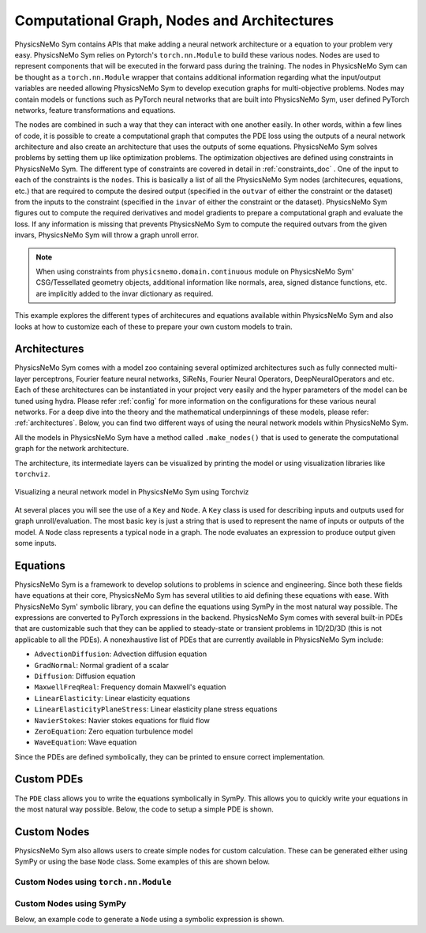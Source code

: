 .. _nodes_doc:

Computational Graph, Nodes and Architectures 
===============================================

PhysicsNeMo Sym contains APIs that make adding a neural network architecture or a equation to your problem very easy. 
PhysicsNeMo Sym relies on Pytorch's ``torch.nn.Module`` to build these various nodes. Nodes are used to represent components that will be executed in the forward pass
during the training. The nodes in PhysicsNeMo Sym can be thought as a ``torch.nn.Module`` wrapper that contains additional information regarding what the input/output 
variables are needed allowing PhysicsNeMo Sym to develop execution graphs for multi-objective problems. Nodes may contain models or functions such as PyTorch neural networks that
are built into PhysicsNeMo Sym, user defined PyTorch networks, feature transformations and equations. 

The nodes are combined in such a way that they can interact with one another easily. In other words, within a few lines of code, it is possible to 
create a computational graph that computes the PDE loss using the outputs of a neural network architecture and also create an architecture that uses 
the outputs of some equations. PhysicsNeMo Sym solves problems by setting them up like optimization problems. The optimization objectives are defined using 
constraints in PhysicsNeMo Sym. The different type of constraints are covered in detail in :ref:`constraints_doc` . One of the input to each of the constraints is the ``nodes``.
This is basically a list of all the PhysicsNeMo Sym nodes (architecures, equations, etc.) that are required to compute the desired output (specified in the ``outvar`` of either 
the constraint or the dataset) from the inputs to the constraint (specified in the ``invar`` of either the constraint or the dataset). PhysicsNeMo Sym figures out to compute the 
required derivatives and model gradients to prepare a computational graph and evaluate the loss. If any information is missing that prevents PhysicsNeMo Sym to compute the required 
outvars from the given invars, PhysicsNeMo Sym will throw a graph unroll error. 

.. note::
   When using constraints from ``physicsnemo.domain.continuous`` module on PhysicsNeMo Sym' CSG/Tessellated geometry objects, additional information like normals, area, signed distance functions,
   etc. are implicitly added to the invar dictionary as required. 


This example explores the different types of architecures and equations available within PhysicsNeMo Sym and also looks at how 
to customize each of these to prepare your own custom models to train. 


Architectures
-------------

PhysicsNeMo Sym comes with a model zoo containing several optimized architectures such as fully connected multi-layer perceptrons, Fourier feature neural networks, SiReNs, Fourier Neural Operators, 
DeepNeuralOperators and etc. Each of these architectures can be instantiated in your project very easily and the hyper parameters of the model can be tuned using hydra. 
Please refer :ref:`config` for more information on the configurations for these various neural networks. 
For a deep dive into the theory and the mathematical underpinnings of these models, please refer: :ref:`architectures`. 
Below, you can find two different ways of using the neural network models within PhysicsNeMo Sym. 

All the models in PhysicsNeMo Sym have a method called ``.make_nodes()`` that is used to generate the computational graph for the network architecture. 

The architecture, its intermediate layers can be visualized by printing the model or using visualization libraries like ``torchviz``. 

.. code-block:: python
   :caption: Architecture node in PhysicsNeMo Sym

   from physicsnemo.sym.models.fully_connected import FullyConnectedArch
   from physicsnemo.sym.key import Key
   
   u_net = FullyConnectedArch(
       input_keys=[Key("x")], output_keys=[Key("u")], nr_layers=3, layer_size=32
   )
   
   # visualize the network
   print(u_net)

   # graphically visualize the PyTorch execution graph # NOTE: Requires installing torchviz library: https://pypi.org/project/torchviz/
   import torch
   from torchviz import make_dot
    
   # pass dummy data through the model 
   data_out = u_net({"x": (torch.rand(10, 1)),})
   make_dot(data_out["u"], params=dict(u_net.named_parameters())).render("u_network", format="png")


.. figure:: ../notebook/u_network.png
   :alt: Visualizing a neural network model in PhysicsNeMo Sym using Torchviz
   :width: 80.0%
   :align: center

   Visualizing a neural network model in PhysicsNeMo Sym using Torchviz


At several places you will see the use of a ``Key`` and ``Node``. A ``Key`` class is used for describing inputs and outputs used for graph unroll/evaluation. The most basic key is just a string that is used 
to represent the name of inputs or outputs of the model. A ``Node`` class represents a typical node in a graph. The node evaluates an expression to produce output given some inputs.  


Equations
---------

PhysicsNeMo Sym is a framework to develop solutions to problems in science and engineering. Since both these fields have equations at their core, PhysicsNeMo Sym has several utilities to aid 
defining these equations with ease. With PhysicsNeMo Sym' symbolic library, you can define the equations using SymPy in the most natural way possible. The expressions are converted to PyTorch 
expressions in the backend. PhysicsNeMo Sym comes with several built-in PDEs that are customizable such that they can be applied to steady-state or transient problems in 1D/2D/3D (this is not applicable
to all the PDEs). A nonexhaustive list of PDEs that are currently available in PhysicsNeMo Sym include:

* ``AdvectionDiffusion``: Advection diffusion equation
* ``GradNormal``: Normal gradient of a scalar 
* ``Diffusion``: Diffusion equation
* ``MaxwellFreqReal``: Frequency domain Maxwell's equation
* ``LinearElasticity``: Linear elasticity equations
* ``LinearElasticityPlaneStress``: Linear elasticity plane stress equations
* ``NavierStokes``: Navier stokes equations for fluid flow
* ``ZeroEquation``: Zero equation turbulence model 
* ``WaveEquation``: Wave equation


Since the PDEs are defined symbolically, they can be printed to ensure correct implementation.

.. code-block:: python
   :caption: Equations in PhysicsNeMo Sym

   >>> from physicsnemo.sym.eq.pdes.navier_stokes import NavierStokes

   >>> ns = NavierStokes(nu=0.01, rho=1, dim=2)
   >>> ns.pprint()
     continuity: u__x + v__y
     momentum_x: u*u__x + v*u__y + p__x + u__t - 0.01*u__x__x - 0.01*u__y__y
     momentum_y: u*v__x + v*v__y + p__y + v__t - 0.01*v__x__x - 0.01*v__y__y


Custom PDEs
-----------

The ``PDE`` class allows you to write the equations symbolically in SymPy. This allows you to quickly write your equations in the most natural way possible. 
Below, the code to setup a simple PDE is shown. 

.. code-block:: python
   :caption: Custom equations in PhysicsNeMo Sym

   from sympy import Symbol, Number, Function
   from physicsnemo.sym.eq.pde import PDE
   
   class CustomPDE(PDE):
       def __init__(self, f=1.0):
           # coordinates
           x = Symbol("x")
   
           # make input variables
           input_variables = {"x": x}
   
           # make u function
           u = Function("u")(*input_variables)
   
           # source term
           if type(f) is str:
               f = Function(f)(*input_variables)
           elif type(f) in [float, int]:
               f = Number(f)
   
           # set equations
           self.equations = {}
           self.equations["custom_pde"] = (
               u.diff(x, 2) - f
           )  # "custom_pde" key name will be used in constraints

   eq = CustomPDE(f=1.0)

   
Custom Nodes
------------

PhysicsNeMo Sym also allows users to create simple nodes for custom calculation. These can be generated either using SymPy or using the base ``Node`` class. Some examples of this are shown below. 

Custom Nodes using ``torch.nn.Module``
~~~~~~~~~~~~~~~~~~~~~~~~~~~~~~~~~~~~~~~

.. code-block:: python
   :caption: Custom node using torch nn.Module
   
   >>> import torch
   >>> import torch.nn as nn
   >>> from torch import Tensor
   >>> from typing import Dict
   >>> import numpy as np
   >>> from physicsnemo.sym.node import Node
   >>> class ComputeSin(nn.Module):
   ...     def forward(self, in_vars: Dict[str, Tensor]) -> Dict[str, Tensor]:
   ...         return {"sin_x": torch.sin(in_vars["x"])}
   ... 
   >>> node = Node(['x'], ['sin_x'], ComputeSin())
   >>> node.evaluate({"x": (torch.ones(10, 1))*np.pi/4,})
     {'sin_x': tensor([[0.7071],
        [0.7071],
        [0.7071],
        [0.7071],
        [0.7071],
        [0.7071],
        [0.7071],
        [0.7071],
        [0.7071],
        [0.7071]])}

Custom Nodes using SymPy
~~~~~~~~~~~~~~~~~~~~~~~~~~~

Below, an example code to generate a ``Node`` using a symbolic expression is shown. 

.. code-block:: python
   :caption: Custom node using sympy
   
   >>> import torch
   >>> import numpy as np
   >>> from sympy import Symbol, sin
   >>> from physicsnemo.sym.node import Node
   >>> node = Node.from_sympy(sin(Symbol("x")), "sin_x")
   >>> node.evaluate({"x": (torch.ones(10, 1))*np.pi/4,})
     {'sin_x': tensor([[0.7071],
        [0.7071],
        [0.7071],
        [0.7071],
        [0.7071],
        [0.7071],
        [0.7071],
        [0.7071],
        [0.7071],
        [0.7071]])}

